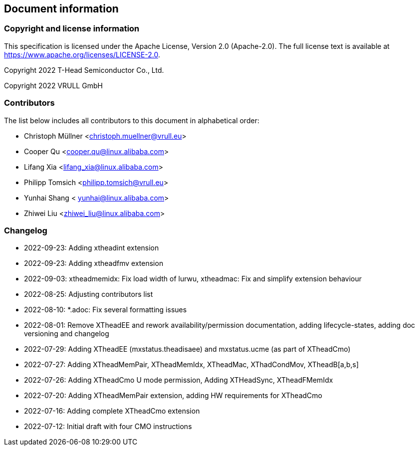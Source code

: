 == Document information

=== Copyright and license information
This specification is licensed under the Apache License, Version 2.0
(Apache-2.0). The full license text is available at
https://www.apache.org/licenses/LICENSE-2.0.

Copyright 2022 T-Head Semiconductor Co., Ltd.

Copyright 2022 VRULL GmbH

=== Contributors

The list below includes all contributors to this document in alphabetical order:

[%hardbreaks]
* Christoph Müllner <christoph.muellner@vrull.eu>
* Cooper Qu <cooper.qu@linux.alibaba.com>
* Lifang Xia <lifang_xia@linux.alibaba.com>
* Philipp Tomsich <philipp.tomsich@vrull.eu>
* Yunhai Shang < yunhai@linux.alibaba.com>
* Zhiwei Liu <zhiwei_liu@linux.alibaba.com>

=== Changelog
* 2022-09-23: Adding xtheadint extension
* 2022-09-23: Adding xtheadfmv extension
* 2022-09-03: xtheadmemidx: Fix load width of lurwu,
              xtheadmac: Fix and simplify extension behaviour
* 2022-08-25: Adjusting contributors list
* 2022-08-10: *.adoc: Fix several formatting issues
* 2022-08-01: Remove XTheadEE and rework availability/permission documentation, adding lifecycle-states,
              adding doc versioning and changelog
* 2022-07-29: Adding XTheadEE (mxstatus.theadisaee) and mxstatus.ucme (as part of XTheadCmo)
* 2022-07-27: Adding XTheadMemPair, XTheadMemIdx, XTheadMac, XThadCondMov, XTheadB[a,b,s]
* 2022-07-26: Adding XTheadCmo U mode permission, Adding XTHeadSync, XTheadFMemIdx
* 2022-07-20: Adding XTheadMemPair extension, adding HW requirements for XTheadCmo
* 2022-07-16: Adding complete XTheadCmo extension
* 2022-07-12: Initial draft with four CMO instructions
